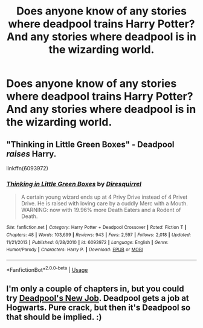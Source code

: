 #+TITLE: Does anyone know of any stories where deadpool trains Harry Potter? And any stories where deadpool is in the wizarding world.

* Does anyone know of any stories where deadpool trains Harry Potter? And any stories where deadpool is in the wizarding world.
:PROPERTIES:
:Author: pyroboy7
:Score: 2
:DateUnix: 1548216443.0
:DateShort: 2019-Jan-23
:END:

** "Thinking in Little Green Boxes" - Deadpool /raises/ Harry.

linkffn(6093972)
:PROPERTIES:
:Author: Starfox5
:Score: 4
:DateUnix: 1548227970.0
:DateShort: 2019-Jan-23
:END:

*** [[https://www.fanfiction.net/s/6093972/1/][*/Thinking in Little Green Boxes/*]] by [[https://www.fanfiction.net/u/2278168/Diresquirrel][/Diresquirrel/]]

#+begin_quote
  A certain young wizard ends up at 4 Privy Drive instead of 4 Privet Drive. He is raised with loving care by a cuddly Merc with a Mouth. WARNING: now with 19.96% more Death Eaters and a Rodent of Death.
#+end_quote

^{/Site/:} ^{fanfiction.net} ^{*|*} ^{/Category/:} ^{Harry} ^{Potter} ^{+} ^{Deadpool} ^{Crossover} ^{*|*} ^{/Rated/:} ^{Fiction} ^{T} ^{*|*} ^{/Chapters/:} ^{48} ^{*|*} ^{/Words/:} ^{103,699} ^{*|*} ^{/Reviews/:} ^{943} ^{*|*} ^{/Favs/:} ^{2,597} ^{*|*} ^{/Follows/:} ^{2,018} ^{*|*} ^{/Updated/:} ^{11/21/2013} ^{*|*} ^{/Published/:} ^{6/28/2010} ^{*|*} ^{/id/:} ^{6093972} ^{*|*} ^{/Language/:} ^{English} ^{*|*} ^{/Genre/:} ^{Humor/Parody} ^{*|*} ^{/Characters/:} ^{Harry} ^{P.} ^{*|*} ^{/Download/:} ^{[[http://www.ff2ebook.com/old/ffn-bot/index.php?id=6093972&source=ff&filetype=epub][EPUB]]} ^{or} ^{[[http://www.ff2ebook.com/old/ffn-bot/index.php?id=6093972&source=ff&filetype=mobi][MOBI]]}

--------------

*FanfictionBot*^{2.0.0-beta} | [[https://github.com/tusing/reddit-ffn-bot/wiki/Usage][Usage]]
:PROPERTIES:
:Author: FanfictionBot
:Score: 1
:DateUnix: 1548228004.0
:DateShort: 2019-Jan-23
:END:


** I'm only a couple of chapters in, but you could try [[https://www.fanfiction.net/s/12405173/1/Deadpool-s-New-Job][Deadpool's New Job]]. Deadpool gets a job at Hogwarts. Pure crack, but then it's Deadpool so that should be implied. :)
:PROPERTIES:
:Author: LittleMissPeachy6
:Score: 3
:DateUnix: 1548217506.0
:DateShort: 2019-Jan-23
:END:
